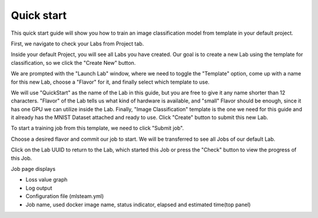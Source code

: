 
************
Quick start
************

This quick start guide will show you how to train an image classification model from template in your default project.

First, we navigate to check your Labs from Project tab.

.. image:: ../_static/template/create_template1.png

Inside your default Project, you will see all Labs you have created. Our goal is to create a new Lab using the template for classification, so we click the "Create New" button.

.. image:: ../_static/template/create_template2.png

We are prompted with the "Launch Lab" window, where we need to toggle the "Template" option, come up with a name for this new Lab, choose a "Flavor" for it, and finally select which template to use. 

.. image:: ../_static/template/create_template3.png
    :width: 600

We will use "QuickStart" as the name of the Lab in this guide, but you are free to give it any name shorter than 12 characters. "Flavor" of the Lab tells us what kind of hardware is available, and "small" Flavor should be enough, since it has one GPU we can utilize inside the Lab. Finally, "Image Classification" template is the one we need for this guide and it already has the MNIST Dataset attached and ready to use. Click "Create" button to submit this new Lab.

.. image:: ../_static/template/submit_template.png
    :width: 600

To start a training job from this template, we need to click "Submit job". 

.. image:: ../_static/template/run_template.png

Choose a desired flavor and commit our job to start. We will be transferred to see all Jobs of our default Lab. 

.. image:: ../_static/template/submit_template2.png
    :width: 400
Click on the Lab UUID to return to the Lab, which started this Job or press the "Check" button to view the progress of this Job.

.. image:: ../_static/template/view_job1.png

Job page displays 

* Loss value graph
* Log output
* Configuration file (mlsteam.yml)
* Job name, used docker image name, status indicator, elapsed and estimated time(top panel)

.. image:: ../_static/template/view_job2.png
